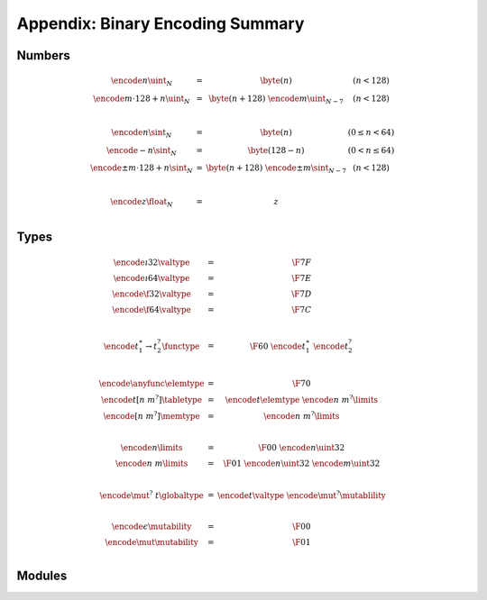 Appendix: Binary Encoding Summary
---------------------------------

Numbers
~~~~~~~

.. math::
   \begin{array}{lll@{\qquad\qquad}l}
   \encode{n}{\uint_N} &=& \byte(n) & (n < 128) \\
   \encode{m \cdot 128 + n}{\uint_N} &=& \byte(n+128)~\encode{m}{\uint_{N-7}} & (n < 128) \\
   ~ \\
   \encode{n}{\sint_N} &=& \byte(n) & (0 \leq n < 64) \\
   \encode{-n}{\sint_N} &=& \byte(128-n) & (0 < n \leq 64) \\
   \encode{\pm m \cdot 128 + n}{\sint_N} &=& \byte(n+128)~\encode{\pm m}{\sint_{N-7}} & (n < 128) \\
   ~ \\
   \encode{z}{\float_N} &=& z \\
   \end{array}


Types
~~~~~

.. math::
   \begin{array}{lll@{\qquad\qquad}l}
   \encode{\i32}{\valtype} &=& \F{7F} \\
   \encode{\i64}{\valtype} &=& \F{7E} \\
   \encode{\f32}{\valtype} &=& \F{7D} \\
   \encode{\f64}{\valtype} &=& \F{7C} \\
   ~\\
   \encode{t_1^\ast \to t_2^?}{\functype} &=& \F{60}~\encode{t_1^\ast}{}~\encode{t_2^?}{} \\
   ~ \\
   \encode{\anyfunc}{\elemtype} &=& \F{70} \\
   \encode{t[n~m^?]}{\tabletype} &=& \encode{t}{\elemtype}~\encode{n~m^?}{\limits} \\
   \encode{[n~m^?]}{\memtype} &=& \encode{n~m^?}{\limits} \\
   ~ \\
   \encode{n}{\limits} &=& \F{00}~\encode{n}{\uint32} \\
   \encode{n~m}{\limits} &=& \F{01}~\encode{n}{\uint32}~\encode{m}{\uint32} \\
   ~ \\
   \encode{\mut^?~t}{\globaltype} &=& \encode{t}{\valtype}~\encode{\mut^?}{\mutablility} \\
   ~ \\
   \encode{\epsilon}{\mutability} &=& \F{00} \\
   \encode{\mut}{\mutability} &=& \F{01} \\
   \end{array}


Modules
~~~~~~~

.. index::
   pair: binary encoding; modules
